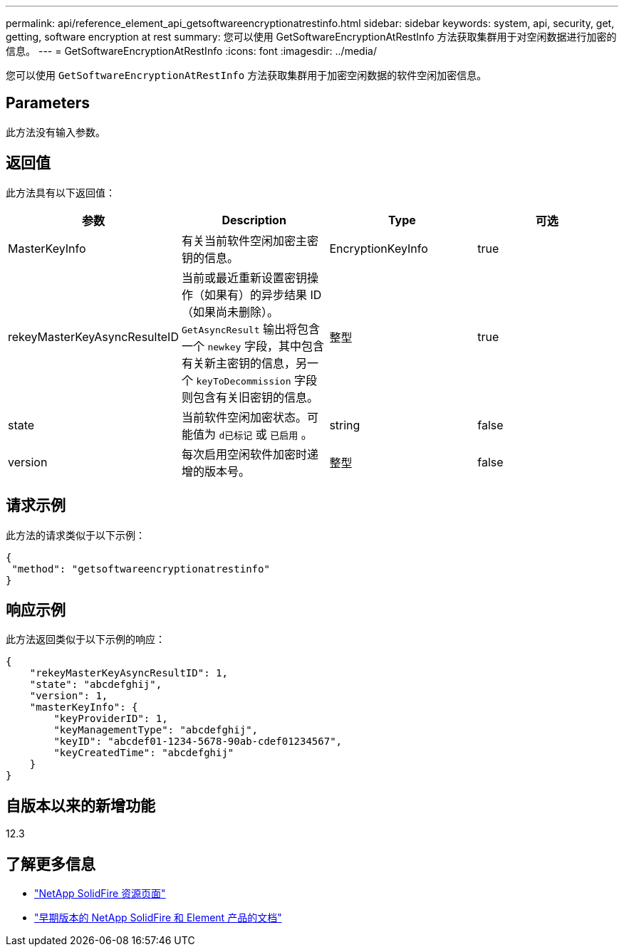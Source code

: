 ---
permalink: api/reference_element_api_getsoftwareencryptionatrestinfo.html 
sidebar: sidebar 
keywords: system, api, security, get, getting, software encryption at rest 
summary: 您可以使用 GetSoftwareEncryptionAtRestInfo 方法获取集群用于对空闲数据进行加密的信息。 
---
= GetSoftwareEncryptionAtRestInfo
:icons: font
:imagesdir: ../media/


[role="lead"]
您可以使用 `GetSoftwareEncryptionAtRestInfo` 方法获取集群用于加密空闲数据的软件空闲加密信息。



== Parameters

此方法没有输入参数。



== 返回值

此方法具有以下返回值：

[cols="4*"]
|===
| 参数 | Description | Type | 可选 


| MasterKeyInfo | 有关当前软件空闲加密主密钥的信息。 | EncryptionKeyInfo | true 


| rekeyMasterKeyAsyncResulteID | 当前或最近重新设置密钥操作（如果有）的异步结果 ID （如果尚未删除）。`GetAsyncResult` 输出将包含一个 `newkey` 字段，其中包含有关新主密钥的信息，另一个 `keyToDecommission` 字段则包含有关旧密钥的信息。 | 整型 | true 


| state | 当前软件空闲加密状态。可能值为 `d已标记` 或 `已启用` 。 | string | false 


| version | 每次启用空闲软件加密时递增的版本号。 | 整型 | false 
|===


== 请求示例

此方法的请求类似于以下示例：

[listing]
----
{
 "method": "getsoftwareencryptionatrestinfo"
}
----


== 响应示例

此方法返回类似于以下示例的响应：

[listing]
----
{
    "rekeyMasterKeyAsyncResultID": 1,
    "state": "abcdefghij",
    "version": 1,
    "masterKeyInfo": {
        "keyProviderID": 1,
        "keyManagementType": "abcdefghij",
        "keyID": "abcdef01-1234-5678-90ab-cdef01234567",
        "keyCreatedTime": "abcdefghij"
    }
}
----


== 自版本以来的新增功能

12.3

[discrete]
== 了解更多信息

* https://www.netapp.com/data-storage/solidfire/documentation/["NetApp SolidFire 资源页面"^]
* https://docs.netapp.com/sfe-122/topic/com.netapp.ndc.sfe-vers/GUID-B1944B0E-B335-4E0B-B9F1-E960BF32AE56.html["早期版本的 NetApp SolidFire 和 Element 产品的文档"^]

